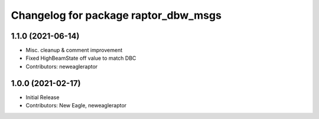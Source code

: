 ^^^^^^^^^^^^^^^^^^^^^^^^^^^^^^^^^^^^^
Changelog for package raptor_dbw_msgs
^^^^^^^^^^^^^^^^^^^^^^^^^^^^^^^^^^^^^

1.1.0 (2021-06-14)
------------------
* Misc. cleanup & comment improvement
* Fixed HighBeamState off value to match DBC
* Contributors: neweagleraptor

1.0.0 (2021-02-17)
------------------
* Initial Release
* Contributors: New Eagle, neweagleraptor
